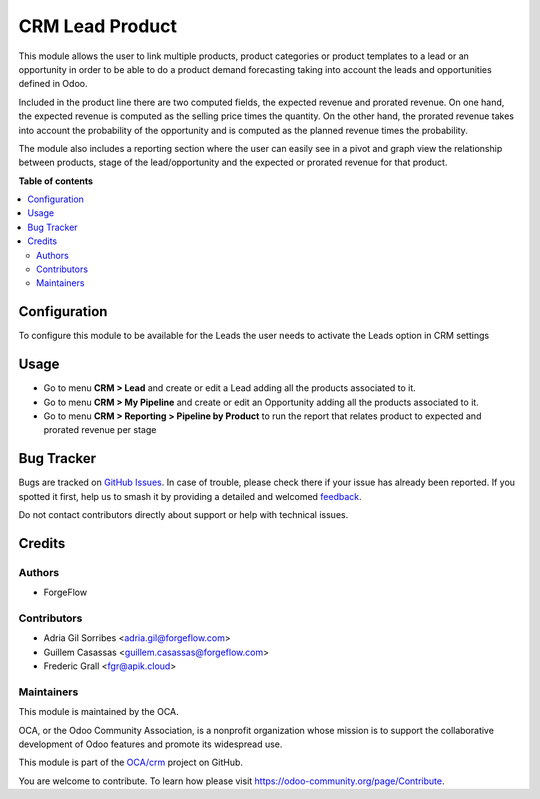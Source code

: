 ================
CRM Lead Product
================

.. 
   !!!!!!!!!!!!!!!!!!!!!!!!!!!!!!!!!!!!!!!!!!!!!!!!!!!!
   !! This file is generated by oca-gen-addon-readme !!
   !! changes will be overwritten.                   !!
   !!!!!!!!!!!!!!!!!!!!!!!!!!!!!!!!!!!!!!!!!!!!!!!!!!!!
   !! source digest: sha256:a2611939be2c0f0a46f12b226a47f6a093ece4021c8e0b515ab5470cd3647260
   !!!!!!!!!!!!!!!!!!!!!!!!!!!!!!!!!!!!!!!!!!!!!!!!!!!!

.. |badge1| image:: https://img.shields.io/badge/maturity-Beta-yellow.png
    :target: https://odoo-community.org/page/development-status
    :alt: Beta
.. |badge2| image:: https://img.shields.io/badge/licence-LGPL--3-blue.png
    :target: http://www.gnu.org/licenses/lgpl-3.0-standalone.html
    :alt: License: LGPL-3
.. |badge3| image:: https://img.shields.io/badge/github-OCA%2Fcrm-lightgray.png?logo=github
    :target: https://github.com/OCA/crm/tree/18.0/crm_lead_product
    :alt: OCA/crm
.. |badge4| image:: https://img.shields.io/badge/weblate-Translate%20me-F47D42.png
    :target: https://translation.odoo-community.org/projects/crm-18-0/crm-18-0-crm_lead_product
    :alt: Translate me on Weblate
.. |badge5| image:: https://img.shields.io/badge/runboat-Try%20me-875A7B.png
    :target: https://runboat.odoo-community.org/builds?repo=OCA/crm&target_branch=18.0
    :alt: Try me on Runboat

|badge1| |badge2| |badge3| |badge4| |badge5|

This module allows the user to link multiple products, product
categories or product templates to a lead or an opportunity in order to
be able to do a product demand forecasting taking into account the leads
and opportunities defined in Odoo.

Included in the product line there are two computed fields, the expected
revenue and prorated revenue. On one hand, the expected revenue is
computed as the selling price times the quantity. On the other hand, the
prorated revenue takes into account the probability of the opportunity
and is computed as the planned revenue times the probability.

The module also includes a reporting section where the user can easily
see in a pivot and graph view the relationship between products, stage
of the lead/opportunity and the expected or prorated revenue for that
product.

**Table of contents**

.. contents::
   :local:

Configuration
=============

To configure this module to be available for the Leads the user needs to
activate the Leads option in CRM settings

Usage
=====

- Go to menu **CRM > Lead** and create or edit a Lead adding all the
  products associated to it.
- Go to menu **CRM > My Pipeline** and create or edit an Opportunity
  adding all the products associated to it.
- Go to menu **CRM > Reporting > Pipeline by Product** to run the report
  that relates product to expected and prorated revenue per stage

Bug Tracker
===========

Bugs are tracked on `GitHub Issues <https://github.com/OCA/crm/issues>`_.
In case of trouble, please check there if your issue has already been reported.
If you spotted it first, help us to smash it by providing a detailed and welcomed
`feedback <https://github.com/OCA/crm/issues/new?body=module:%20crm_lead_product%0Aversion:%2018.0%0A%0A**Steps%20to%20reproduce**%0A-%20...%0A%0A**Current%20behavior**%0A%0A**Expected%20behavior**>`_.

Do not contact contributors directly about support or help with technical issues.

Credits
=======

Authors
-------

* ForgeFlow

Contributors
------------

- Adria Gil Sorribes <adria.gil@forgeflow.com>
- Guillem Casassas <guillem.casassas@forgeflow.com>
- Frederic Grall <fgr@apik.cloud>

Maintainers
-----------

This module is maintained by the OCA.

.. image:: https://odoo-community.org/logo.png
   :alt: Odoo Community Association
   :target: https://odoo-community.org

OCA, or the Odoo Community Association, is a nonprofit organization whose
mission is to support the collaborative development of Odoo features and
promote its widespread use.

This module is part of the `OCA/crm <https://github.com/OCA/crm/tree/18.0/crm_lead_product>`_ project on GitHub.

You are welcome to contribute. To learn how please visit https://odoo-community.org/page/Contribute.
